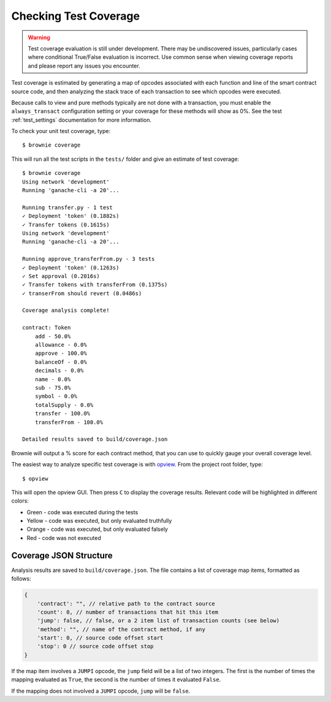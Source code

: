 ======================
Checking Test Coverage
======================

.. warning:: Test coverage evaluation is still under development. There may be undiscovered issues, particularly cases where conditional True/False evaluation is incorrect. Use common sense when viewing coverage reports and please report any issues you encounter.

Test coverage is estimated by generating a map of opcodes associated with each function and line of the smart contract source code, and then analyzing the stack trace of each transaction to see which opcodes were executed.

Because calls to view and pure methods typically are not done with a transaction, you must enable the ``always_transact`` configuration setting or your coverage for these methods will show as 0%. See the test :ref:`test_settings` documentation for more information.

To check your unit test coverage, type:

::

    $ brownie coverage

This will run all the test scripts in the ``tests/`` folder and give an estimate of test coverage:

::

    $ brownie coverage
    Using network 'development'
    Running 'ganache-cli -a 20'...

    Running transfer.py - 1 test
    ✓ Deployment 'token' (0.1882s)
    ✓ Transfer tokens (0.1615s)
    Using network 'development'
    Running 'ganache-cli -a 20'...

    Running approve_transferFrom.py - 3 tests
    ✓ Deployment 'token' (0.1263s)
    ✓ Set approval (0.2016s)
    ✓ Transfer tokens with transferFrom (0.1375s)
    ✓ transerFrom should revert (0.0486s)

    Coverage analysis complete!

    contract: Token
        add - 50.0%
        allowance - 0.0%
        approve - 100.0%
        balanceOf - 0.0%
        decimals - 0.0%
        name - 0.0%
        sub - 75.0%
        symbol - 0.0%
        totalSupply - 0.0%
        transfer - 100.0%
        transferFrom - 100.0%

    Detailed results saved to build/coverage.json

Brownie will output a % score for each contract method, that you can use to quickly gauge your overall coverage level.

The easiest way to analyze specific test coverage is with `opview <https://github.com/iamdefinitelyahuman/opview>`__. From the project root folder, type:

::

    $ opview


This will open the opview GUI.  Then press ``C`` to display the coverage results.  Relevant code will be highlighted in different colors:

* Green - code was executed during the tests
* Yellow - code was executed, but only evaluated truthfully
* Orange - code was executed, but only evaluated falsely
* Red - code was not executed

.. image:: opview.png

Coverage JSON Structure
=======================

Analysis results are saved to ``build/coverage.json``. The file contains a list of coverage map items, formatted as follows:

.. code-block:: javascript

    {
        'contract': "", // relative path to the contract source
        'count': 0, // number of transactions that hit this item
        'jump': false, // false, or a 2 item list of transaction counts (see below)
        'method': "", // name of the contract method, if any
        'start': 0, // source code offset start
        'stop': 0 // source code offset stop
    }

If the map item involves a ``JUMPI`` opcode, the ``jump`` field will be a list of two integers. The first is the number of times the mapping evaluated as ``True``, the second is the number of times it evaluated ``False``.

If the mapping does not involved a ``JUMPI`` opcode, ``jump`` will be ``false``.
